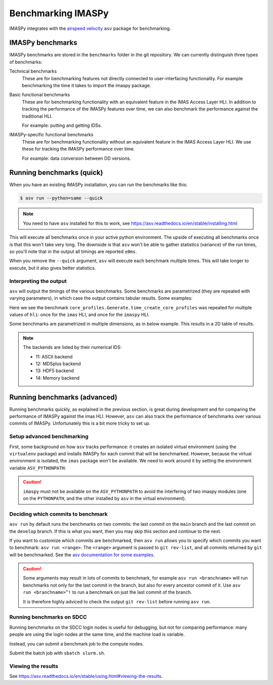 Benchmarking IMASPy
===================

IMASPy integrates with the `airspeed velocity
<https://asv.readthedocs.io/en/stable/index.html>`_ ``asv`` package for benchmarking.


IMASPy benchmarks
-----------------

IMASPy benchmarks are stored in the ``benchmarks`` folder in the git repository. We can
currently distinguish three types of benchmarks:

Technical benchmarks
    These are for benchmarking features not directly connected to user-interfacing
    functionality. For example benchmarking the time it takes to import the imaspy
    package.

Basic functional benchmarks
    These are for benchmarking functionality with an equivalent feature in the IMAS
    Access Layer HLI. In addition to tracking the performance of the IMASPy features
    over time, we can also benchmark the performance against the traditional HLI.

    For example: putting and getting IDSs.

IMASPy-specific functional benchmarks
    These are for benchmarking functionality without an equivalent feature in the IMAS
    Access Layer HLI. We use these for tracking the IMASPy performance over time.

    For example: data conversion between DD versions.


Running benchmarks (quick)
--------------------------

When you have an existing IMASPy installation, you can run the benchmarks like this:

.. code-block:: console

    $ asv run --python=same --quick

.. note:: You need to have ``asv`` installed for this to work, see https://asv.readthedocs.io/en/stable/installing.html

This will execute all benchmarks once in your active python environment. The upside of
executing all benchmarks once is that this won't take very long. The downside is that
``asv`` won't be able to gather statistics (variance) of the run times, so you'll note
that in the output all timings are reported ``±0ms``.

When you remove the ``--quick`` argument, ``asv`` will execute each benchmark multiple
times. This will take longer to execute, but it also gives better statistics.


Interpreting the output
'''''''''''''''''''''''

``asv`` will output the timings of the various benchmarks. Some benchmarks are
parametrized (they are repeated with varying parameters), in which case the output
contains tabular results. Some examples:

.. code-block:: text
    :caption: Example output for a test parametrized in ``hli``

    [ 58.33%] ··· core_profiles.Generate.time_create_core_profiles          ok
    [ 58.33%] ··· ======== ============
                    hli                
                  -------- ------------
                    imas    22.9±0.4μs 
                   imaspy    408±8μs   
                  ======== ============

Here we see the benchmark ``core_profiles.Generate.time_create_core_profiles`` was
repeated for multiple values of ``hli``: once for the ``imas`` HLI, and once for the
``imaspy`` HLI.

Some benchmarks are parametrized in multiple dimensions, as in below example. This
results in a 2D table of results.

.. code-block:: text
    :caption: Example output for a test parametrized in ``hli`` and ``backend``

    [ 70.83%] ··· core_profiles.Get.time_get                                ok
    [ 70.83%] ··· ======== ========== ============ =========
                  --                    backend             
                  -------- ---------------------------------
                    hli        13          14          11   
                  ======== ========== ============ =========
                    imas    75.1±1ms   70.2±0.5ms   207±2ms 
                   imaspy   241±4ms     229±2ms     364±6ms 
                  ======== ========== ============ =========

.. note::
    The backends are listed by their numerical IDS:

    - 11: ASCII backend
    - 12: MDSplus backend
    - 13: HDF5 backend
    - 14: Memory backend


Running benchmarks (advanced)
-----------------------------

Running benchmarks quickly, as explained in the previous section, is great during
development and for comparing the performance of IMASPy against the imas HLI. However,
``asv`` can also track the performance of benchmarks over various commits of IMASPy.
Unfortunately this is a bit more tricky to set up.


Setup advanced benchmarking
'''''''''''''''''''''''''''

First, some background on how ``asv`` tracks performance: it creates an isolated virtual
environment (using the ``virtualenv`` package) and installs IMASPy for each commit that
will be benchmarked. However, because the virtual environment is isolated, the ``imas``
package won't be available. We need to work around it by setting the environment
variable ``ASV_PYTHONPATH``:

.. code-block:: console
    :caption: Setting up the ``ASV_PYTHONPATH`` on SDCC

    $ module load IMAS
    $ export ASV_PYTHONPATH="$PYTHONPATH"

.. caution::

    ``imaspy`` must not be available on the ``ASV_PYTHONPATH`` to avoid the interfering
    of two imaspy modules (one on the ``PYTHONPATH``, and the other installed by ``asv``
    in the virtual environment).


Deciding which commits to benchmark
'''''''''''''''''''''''''''''''''''

``asv run`` by default runs the benchmarks on two commits: the last commit on the
``main`` branch and the last commit on the ``develop`` branch. If this is what you want,
then you may skip this section and continue to the next.

If you want to customize which commits are benchmarked, then ``asv run`` allows you to
specify which commits you want to benchmark: ``asv run <range>``. The ``<range>``
argument is passed to ``git rev-list``, and all commits returned by ``git`` will be
benchmarked. See the `asv documentation for some examples
<https://asv.readthedocs.io/en/stable/using.html#benchmarking>`_.

.. caution::

    Some arguments may result in lots of commits to benchmark, for example ``asv run
    <branchname>`` will run benchmarks not only for the last commit in the branch, but
    also for every ancestor commit of it. Use ``asv run <branchname>^!`` to run a
    benchmark on just the last commit of the branch.

    It is therefore highly adviced to check the output ``git rev-list`` before running
    ``asv run``.

.. seealso:: https://asv.readthedocs.io/en/stable/commands.html#asv-run


Running benchmarks on SDCC
''''''''''''''''''''''''''

Running benchmarks on the SDCC login nodes is useful for debugging, but not for
comparing performance: many people are using the login nodes at the same time, and the
machine load is variable.

Instead, you can submit a benchmark job to the compute nodes. 

.. code-block:: bash
    :caption: SLURM control script (``slurm.sh``)

    #!/bin/bash

    # Set SLURM options:
    #SBATCH --job-name=IMASPy-benchmark
    #SBATCH --time=1:00:00
    #SBATCH --partition=gen10_ib
    # Note: for proper benchmarking we need to exclusively reserve a node, even though
    # we're only using 1 CPU (most of the time)
    #SBATCH --exclusive
    #SBATCH --nodes=1

    bash -l ./run_benchmarks.sh

.. code-block:: bash
    :caption: Benchmark run script (``run_benchmarks.sh``)

    # Load IMAS module
    module purge
    module load IMAS
    # Verify we can run python and import imas
    echo "Python version:"
    python --version
    echo "Import imas:"
    python -c 'import imas; print(imas)'

    # Set the ASV_PYTHONPATH so we can `import imas` in the benchmarks
    export ASV_PYTHONPATH="$PYTHONPATH"
    echo "ASV_PYTHONPATH=$ASV_PYTHONPATH"
    echo

    # Activate the virtual environment which has asv installed
    . venv_imaspy/bin/activate

    # Setup asv machine (using default values)
    asv machine --yes

    # Run the benchmarks
    asv run -j 4 --show-stderr -a rounds=3 --interleave-rounds

Submit the batch job with ``sbatch slurm.sh``.


Viewing the results
'''''''''''''''''''

See https://asv.readthedocs.io/en/stable/using.html#viewing-the-results.
